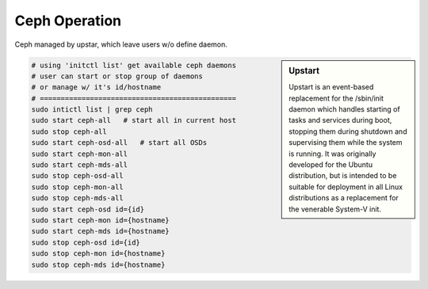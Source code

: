 ==============
Ceph Operation
==============


Ceph managed by upstar, which leave users w/o define daemon.


.. sidebar:: Upstart

    Upstart is an event-based replacement for the /sbin/init daemon which handles starting of tasks and services during boot, stopping them during shutdown and supervising them while the system is running.
    It was originally developed for the Ubuntu distribution, but is intended to be suitable for deployment in all Linux distributions as a replacement for the venerable System-V init.



.. code-block:: shell

    # using 'initctl list' get available ceph daemons
    # user can start or stop group of daemons
    # or manage w/ it's id/hostname
    # ===============================================
    sudo intictl list | grep ceph
    sudo start ceph-all   # start all in current host
    sudo stop ceph-all
    sudo start ceph-osd-all   # start all OSDs
    sudo start ceph-mon-all
    sudo start ceph-mds-all
    sudo stop ceph-osd-all
    sudo stop ceph-mon-all
    sudo stop ceph-mds-all
    sudo start ceph-osd id={id}
    sudo start ceph-mon id={hostname}
    sudo start ceph-mds id={hostname}
    sudo stop ceph-osd id={id}
    sudo stop ceph-mon id={hostname}
    sudo stop ceph-mds id={hostname}






